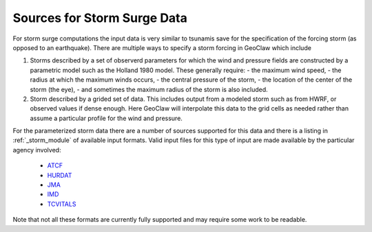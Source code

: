 
.. _surgedata:

==================================
Sources for Storm Surge Data
==================================

For storm surge computations the input data is very similar to tsunamis save
for the specification of the forcing storm (as opposed to an earthquake).  There
are multiple ways to specify a storm forcing in GeoClaw which include

1. Storms described by a set of observerd parameters for which the wind and pressure
   fields are constructed by a parametric model such as the Holland 1980 model.  These
   generally require:
   - the maximum wind speed,
   - the radius at which the maximum winds occurs,
   - the central pressure of the storm,
   - the location of the center of the storm (the eye),
   - and sometimes the maximum radius of the storm is also included.

2. Storm described by a grided set of data.  This includes output from a 
   modeled storm such as from HWRF, or observed values if dense enough.  Here GeoClaw
   will interpolate this data to the grid cells as needed rather than assume a particular
   profile for the wind and pressure.

For the parameterized storm data there are a number of sources supported for this data and
there is a listing in :ref:`_storm_module` of available input formats.  Valid input files
for this type of input are made available by the particular agency involved:

 - `ATCF <http://ftp.nhc.noaa.gov/atcf/archive/>`_
 - `HURDAT <http://www.aoml.noaa.gov/hrd/hurdat/Data_Storm.html>`_
 - `JMA <http://www.jma.go.jp/jma/jma-eng/jma-center/rsmc-hp-pub-eg/besttrack.html>`_
 - `IMD <http://www.rsmcnewdelhi.imd.gov.in/index.php?option=com_content&view=article&id=48&Itemid=194&lang=en>`_
 - `TCVITALS <http://hurricanes.ral.ucar.edu/repository/>`_

Note that not all these formats are currently fully supported and may require some work
to be readable.
